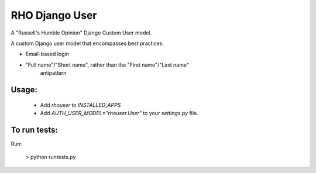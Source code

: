 RHO Django User
===============

A "Russell's Humble Opinion" Django Custom User model.

A custom Django user model that encompasses best practices:

* Email-based login

* "Full name"/"Short name", rather than the "First name"/"Last name"
   antipattern

Usage:
------

 * Add `rhouser` to `INSTALLED_APPS`
 * Add `AUTH_USER_MODEL="rhouser.User"` to your `settings.py` file.

To run tests:
-------------

Run:

    > python runtests.py
